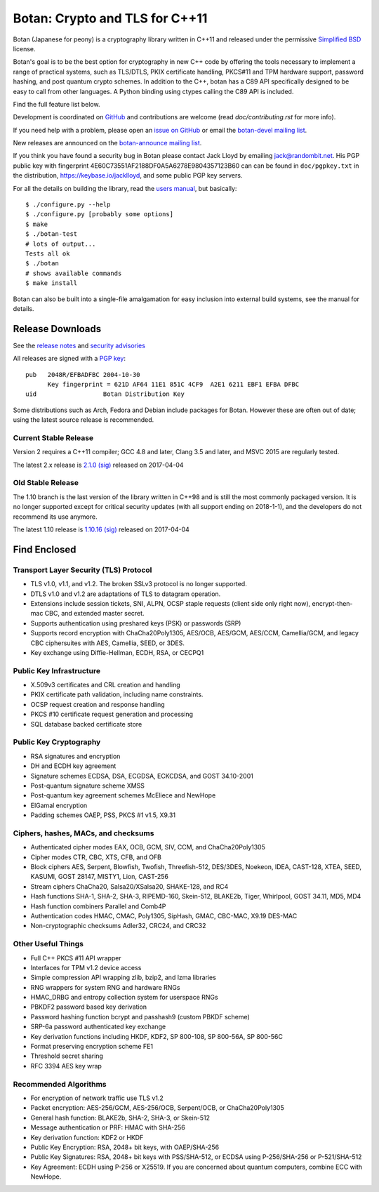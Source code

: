 Botan: Crypto and TLS for C++11
========================================

Botan (Japanese for peony) is a cryptography library written in C++11
and released under the permissive `Simplified BSD
<https://botan.randombit.net/license.txt>`_ license.

Botan's goal is to be the best option for cryptography in new C++ code by
offering the tools necessary to implement a range of practical systems, such as
TLS/DTLS, PKIX certificate handling, PKCS#11 and TPM hardware support, password
hashing, and post quantum crypto schemes. In addition to the C++, botan has a
C89 API specifically designed to be easy to call from other languages. A Python
binding using ctypes calling the C89 API is included.

Find the full feature list below.

Development is coordinated on `GitHub <https://github.com/randombit/botan>`_
and contributions are welcome (read `doc/contributing.rst` for more info).

If you need help with a problem, please open an `issue on GitHub
<https://github.com/randombit/botan/issues>`_ or email the
`botan-devel mailing list
<https://lists.randombit.net/mailman/listinfo/botan-devel/>`_.

New releases are announced on the
`botan-announce mailing list
<https://lists.randombit.net/mailman/listinfo/botan-announce/>`_.

If you think you have found a security bug in Botan please contact
Jack Lloyd by emailing jack@randombit.net. His PGP public key with
fingerprint 4E60C73551AF2188DF0A5A6278E9804357123B60 can can be found
in ``doc/pgpkey.txt`` in the distribution,
https://keybase.io/jacklloyd, and some public PGP key servers.

.. highlight:: none

For all the details on building the library, read the
`users manual <https://botan.randombit.net/manual>`_, but basically::

  $ ./configure.py --help
  $ ./configure.py [probably some options]
  $ make
  $ ./botan-test
  # lots of output...
  Tests all ok
  $ ./botan
  # shows available commands
  $ make install

Botan can also be built into a single-file amalgamation for easy inclusion into
external build systems, see the manual for details.

.. image:: https://travis-ci.org/randombit/botan.svg?branch=master
    :target: https://travis-ci.org/randombit/botan
    :alt: Travis CI status

.. image:: https://ci.appveyor.com/api/projects/status/n9f94dljd03j2lce/branch/master?svg=true
    :target: https://ci.appveyor.com/project/randombit/botan/branch/master
    :alt: AppVeyor CI status

.. image:: https://circleci.com/gh/randombit/botan.svg?style=shield
    :target: https://circleci.com/gh/randombit/botan
    :alt: CircleCI status

.. image:: https://botan-ci.kullo.net/badge
    :target: https://botan-ci.kullo.net/
    :alt: Kullo CI status

.. image:: https://codecov.io/github/randombit/botan/coverage.svg?branch=master
    :target: https://codecov.io/github/randombit/botan
    :alt: Code coverage report

.. image:: https://scan.coverity.com/projects/624/badge.svg
    :target: https://scan.coverity.com/projects/624
    :alt: Coverity results

.. image:: https://sonarqube.com/api/badges/gate?key=botan
    :target: https://sonarqube.com/dashboard/index/botan
    :alt: Sonarqube analysis

.. image:: https://bestpractices.coreinfrastructure.org/projects/531/badge
    :target: https://bestpractices.coreinfrastructure.org/projects/531
    :alt: CII Best Practices statement

Release Downloads
^^^^^^^^^^^^^^^^^^^^^^^^^^^^^^^^^^^^^^^^

See the `release notes <https://botan.randombit.net/news.html>`_ and
`security advisories <https://botan.randombit.net/security.html>`_

All releases are signed with a
`PGP key <https://botan.randombit.net/pgpkey.txt>`_::

  pub   2048R/EFBADFBC 2004-10-30
        Key fingerprint = 621D AF64 11E1 851C 4CF9  A2E1 6211 EBF1 EFBA DFBC
  uid                  Botan Distribution Key

Some distributions such as Arch, Fedora and Debian include packages
for Botan. However these are often out of date; using the latest
source release is recommended.

Current Stable Release
----------------------------------------

Version 2 requires a C++11 compiler; GCC 4.8 and later, Clang 3.5 and
later, and MSVC 2015 are regularly tested.

The latest 2.x release is
`2.1.0 <https://botan.randombit.net/releases/Botan-2.1.0.tgz>`_
`(sig) <https://botan.randombit.net/releases/Botan-2.1.0.tgz.asc>`_
released on 2017-04-04

Old Stable Release
----------------------------------------

The 1.10 branch is the last version of the library written in C++98 and is still
the most commonly packaged version. It is no longer supported except for
critical security updates (with all support ending on 2018-1-1), and the
developers do not recommend its use anymore.

The latest 1.10 release is
`1.10.16 <https://botan.randombit.net/releases/Botan-1.10.16.tgz>`_
`(sig) <https://botan.randombit.net/releases/Botan-1.10.16.tgz.asc>`_
released on 2017-04-04

Find Enclosed
^^^^^^^^^^^^^^^^^^^^^^^^^^^^^^^^^^^^^^^^

Transport Layer Security (TLS) Protocol
----------------------------------------

* TLS v1.0, v1.1, and v1.2. The broken SSLv3 protocol is no longer supported.
* DTLS v1.0 and v1.2 are adaptations of TLS to datagram operation.
* Extensions include session tickets, SNI, ALPN, OCSP staple requests (client
  side only right now), encrypt-then-mac CBC, and extended master secret.
* Supports authentication using preshared keys (PSK) or passwords (SRP)
* Supports record encryption with ChaCha20Poly1305, AES/OCB, AES/GCM, AES/CCM,
  Camellia/GCM, and legacy CBC ciphersuites with AES, Camellia, SEED, or 3DES.
* Key exchange using Diffie-Hellman, ECDH, RSA, or CECPQ1

Public Key Infrastructure
----------------------------------------

* X.509v3 certificates and CRL creation and handling
* PKIX certificate path validation, including name constraints.
* OCSP request creation and response handling
* PKCS #10 certificate request generation and processing
* SQL database backed certificate store

Public Key Cryptography
----------------------------------------

* RSA signatures and encryption
* DH and ECDH key agreement
* Signature schemes ECDSA, DSA, ECGDSA, ECKCDSA, and GOST 34.10-2001
* Post-quantum signature scheme XMSS
* Post-quantum key agreement schemes McEliece and NewHope
* ElGamal encryption
* Padding schemes OAEP, PSS, PKCS #1 v1.5, X9.31

Ciphers, hashes, MACs, and checksums
----------------------------------------

* Authenticated cipher modes EAX, OCB, GCM, SIV, CCM, and ChaCha20Poly1305
* Cipher modes CTR, CBC, XTS, CFB, and OFB
* Block ciphers AES, Serpent, Blowfish, Twofish, Threefish-512,
  DES/3DES, Noekeon, IDEA, CAST-128, XTEA, SEED, KASUMI, GOST 28147,
  MISTY1, Lion, CAST-256
* Stream ciphers ChaCha20, Salsa20/XSalsa20, SHAKE-128, and RC4
* Hash functions SHA-1, SHA-2, SHA-3, RIPEMD-160, Skein-512,
  BLAKE2b, Tiger, Whirlpool, GOST 34.11, MD5, MD4
* Hash function combiners Parallel and Comb4P
* Authentication codes HMAC, CMAC, Poly1305, SipHash, GMAC, CBC-MAC, X9.19 DES-MAC
* Non-cryptographic checksums Adler32, CRC24, and CRC32

Other Useful Things
----------------------------------------

* Full C++ PKCS #11 API wrapper
* Interfaces for TPM v1.2 device access
* Simple compression API wrapping zlib, bzip2, and lzma libraries
* RNG wrappers for system RNG and hardware RNGs
* HMAC_DRBG and entropy collection system for userspace RNGs
* PBKDF2 password based key derivation
* Password hashing function bcrypt and passhash9 (custom PBKDF scheme)
* SRP-6a password authenticated key exchange
* Key derivation functions including HKDF, KDF2, SP 800-108, SP 800-56A, SP 800-56C
* Format preserving encryption scheme FE1
* Threshold secret sharing
* RFC 3394 AES key wrap

Recommended Algorithms
----------------------------------------

* For encryption of network traffic use TLS v1.2
* Packet encryption: AES-256/GCM, AES-256/OCB, Serpent/OCB, or ChaCha20Poly1305
* General hash function: BLAKE2b, SHA-2, SHA-3, or Skein-512
* Message authentication or PRF: HMAC with SHA-256
* Key derivation function: KDF2 or HKDF
* Public Key Encryption: RSA, 2048+ bit keys, with OAEP/SHA-256
* Public Key Signatures: RSA, 2048+ bit keys with PSS/SHA-512,
  or ECDSA using P-256/SHA-256 or P-521/SHA-512
* Key Agreement: ECDH using P-256 or X25519. If you are concerned
  about quantum computers, combine ECC with NewHope.
